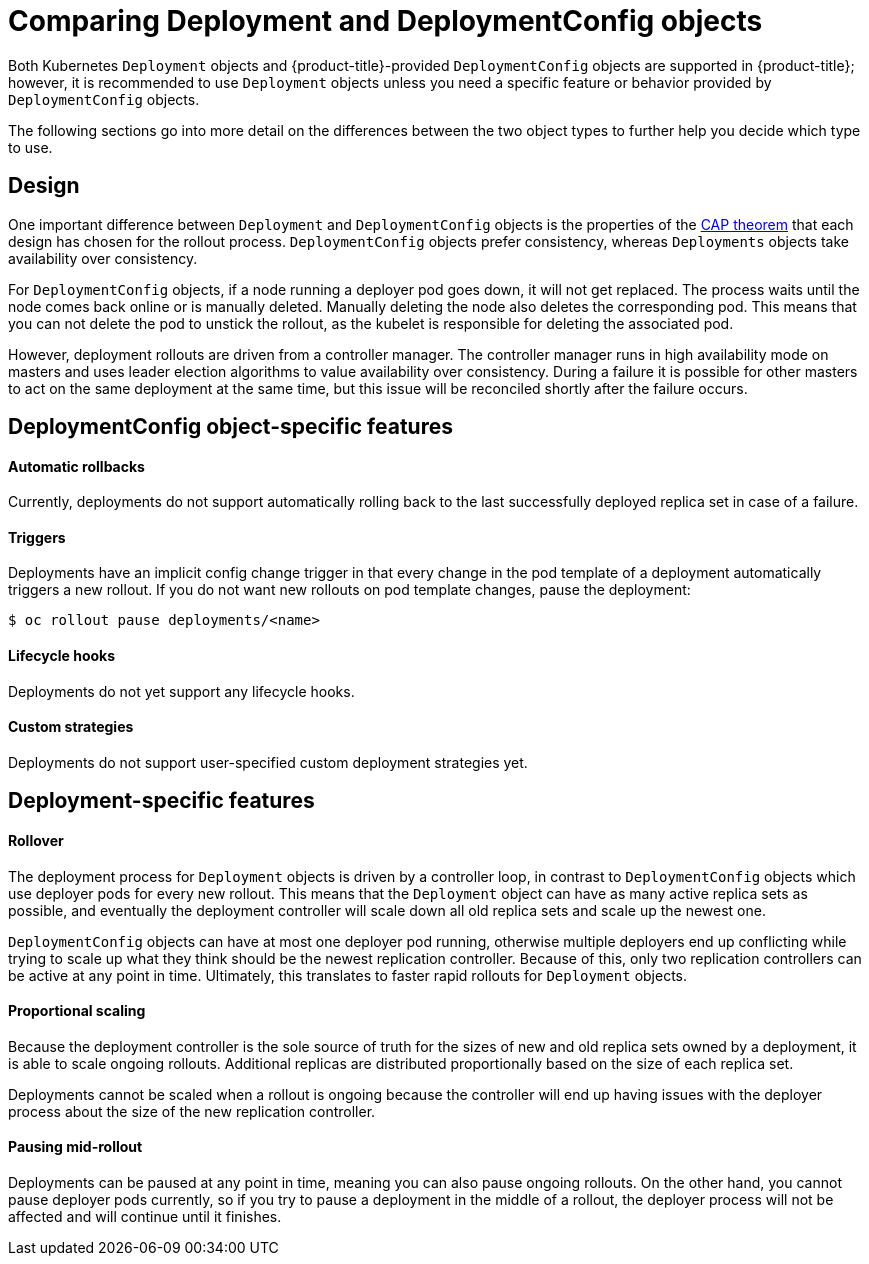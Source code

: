// Module included in the following assemblies:
//
// * applications/deployments/what-deployments-are.adoc

[id="deployments-comparing-deploymentconfigs_{context}"]
= Comparing Deployment and DeploymentConfig objects

[role="_abstract"]
Both Kubernetes `Deployment` objects and {product-title}-provided `DeploymentConfig` objects are supported in {product-title}; however, it is recommended to use `Deployment` objects unless you need a specific feature or behavior provided by `DeploymentConfig` objects.

The following sections go into more detail on the differences between the two object types to further help you decide which type to use.

[id="deployments-design_{context}"]
== Design

One important difference between `Deployment` and `DeploymentConfig` objects is the properties of the link:https://en.wikipedia.org/wiki/CAP_theorem[CAP theorem] that each design has chosen for the rollout process. `DeploymentConfig` objects  prefer consistency, whereas `Deployments` objects take availability over consistency.

For `DeploymentConfig` objects, if a node running a deployer pod goes down, it will not get replaced. The process waits until the node comes back online or is manually deleted. Manually deleting the node also deletes the corresponding pod. This means that you can not delete the pod to unstick the rollout, as the kubelet is responsible for deleting the associated pod.

However, deployment rollouts are driven from a controller manager. The controller manager runs in high availability mode on masters and uses leader election algorithms to value availability over consistency. During a failure it is possible for other masters to act on the same deployment at the same time, but this issue will be reconciled shortly after the failure occurs.

[id="delpoymentconfigs-specific-features_{context}"]
== DeploymentConfig object-specific features

[discrete]
==== Automatic rollbacks

Currently, deployments do not support automatically rolling back to the last successfully deployed replica set in case of a failure.

[discrete]
==== Triggers

Deployments have an implicit config change trigger in that every change in the pod template of a deployment automatically triggers a new rollout.
If you do not want new rollouts on pod template changes, pause the deployment:

[source,terminal]
----
$ oc rollout pause deployments/<name>
----

[discrete]
==== Lifecycle hooks

Deployments do not yet support any lifecycle hooks.

[discrete]
==== Custom strategies

Deployments do not support user-specified custom deployment strategies yet.

[id="delpoyments-specific-features_{context}"]
== Deployment-specific features

[discrete]
==== Rollover

The deployment process for `Deployment` objects is driven by a controller loop, in contrast to `DeploymentConfig` objects which use deployer pods for every new rollout. This means that the `Deployment` object can have as many active replica sets as possible, and eventually the deployment controller will scale down all old replica sets and scale up the newest one.

`DeploymentConfig` objects can have at most one deployer pod running, otherwise multiple deployers end up conflicting while trying to scale up what they think should be the newest replication controller. Because of this, only two replication controllers can be active at any point in time. Ultimately, this translates to faster rapid rollouts for `Deployment` objects.

[discrete]
==== Proportional scaling

Because the deployment controller is the sole source of truth for the sizes of new and old replica sets owned by a deployment, it is able to scale ongoing rollouts. Additional replicas are distributed proportionally based on the size of each replica set.

Deployments cannot be scaled when a rollout is ongoing because the controller will end up having issues with the deployer process about the size of the new replication controller.

[discrete]
==== Pausing mid-rollout

Deployments can be paused at any point in time, meaning you can also pause ongoing rollouts. On the other hand, you cannot pause deployer pods
currently, so if you try to pause a deployment in the middle of a rollout, the deployer process will not be affected and will continue until it finishes.
